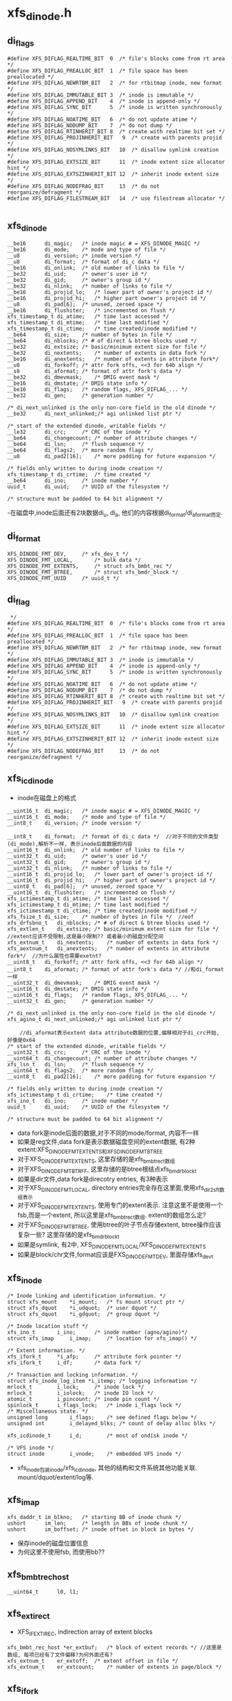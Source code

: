 * xfs_dinode.h

** di_flags
   #+begin_src 
#define XFS_DIFLAG_REALTIME_BIT  0	/* file's blocks come from rt area */
#define XFS_DIFLAG_PREALLOC_BIT  1	/* file space has been preallocated */
#define XFS_DIFLAG_NEWRTBM_BIT   2	/* for rtbitmap inode, new format */
#define XFS_DIFLAG_IMMUTABLE_BIT 3	/* inode is immutable */
#define XFS_DIFLAG_APPEND_BIT    4	/* inode is append-only */
#define XFS_DIFLAG_SYNC_BIT      5	/* inode is written synchronously */
#define XFS_DIFLAG_NOATIME_BIT   6	/* do not update atime */
#define XFS_DIFLAG_NODUMP_BIT    7	/* do not dump */
#define XFS_DIFLAG_RTINHERIT_BIT 8	/* create with realtime bit set */
#define XFS_DIFLAG_PROJINHERIT_BIT   9	/* create with parents projid */
#define XFS_DIFLAG_NOSYMLINKS_BIT   10	/* disallow symlink creation */
#define XFS_DIFLAG_EXTSIZE_BIT      11	/* inode extent size allocator hint */
#define XFS_DIFLAG_EXTSZINHERIT_BIT 12	/* inherit inode extent size */
#define XFS_DIFLAG_NODEFRAG_BIT     13	/* do not reorganize/defragment */
#define XFS_DIFLAG_FILESTREAM_BIT   14  /* use filestream allocator */
   
   #+end_src

** xfs_dinode
   #+begin_src 
	__be16		di_magic;	/* inode magic # = XFS_DINODE_MAGIC */
	__be16		di_mode;	/* mode and type of file */
	__u8		di_version;	/* inode version */
	__u8		di_format;	/* format of di_c data */
	__be16		di_onlink;	/* old number of links to file */
	__be32		di_uid;		/* owner's user id */
	__be32		di_gid;		/* owner's group id */
	__be32		di_nlink;	/* number of links to file */
	__be16		di_projid_lo;	/* lower part of owner's project id */
	__be16		di_projid_hi;	/* higher part owner's project id */
	__u8		di_pad[6];	/* unused, zeroed space */
	__be16		di_flushiter;	/* incremented on flush */
	xfs_timestamp_t	di_atime;	/* time last accessed */
	xfs_timestamp_t	di_mtime;	/* time last modified */
	xfs_timestamp_t	di_ctime;	/* time created/inode modified */
	__be64		di_size;	/* number of bytes in file */
	__be64		di_nblocks;	/* # of direct & btree blocks used */
	__be32		di_extsize;	/* basic/minimum extent size for file */
	__be32		di_nextents;	/* number of extents in data fork */
	__be16		di_anextents;	/* number of extents in attribute fork*/
	__u8		di_forkoff;	/* attr fork offs, <<3 for 64b align */
	__s8		di_aformat;	/* format of attr fork's data */
	__be32		di_dmevmask;	/* DMIG event mask */
	__be16		di_dmstate;	/* DMIG state info */
	__be16		di_flags;	/* random flags, XFS_DIFLAG_... */
	__be32		di_gen;		/* generation number */

	/* di_next_unlinked is the only non-core field in the old dinode */
	__be32		di_next_unlinked;/* agi unlinked list ptr */

	/* start of the extended dinode, writable fields */
	__le32		di_crc;		/* CRC of the inode */
	__be64		di_changecount;	/* number of attribute changes */
	__be64		di_lsn;		/* flush sequence */
	__be64		di_flags2;	/* more random flags */
	__u8		di_pad2[16];	/* more padding for future expansion */

	/* fields only written to during inode creation */
	xfs_timestamp_t	di_crtime;	/* time created */
	__be64		di_ino;		/* inode number */
	uuid_t		di_uuid;	/* UUID of the filesystem */

	/* structure must be padded to 64 bit alignment */
   #+end_src
   -在磁盘中,inode后面还有2块数据di_u, di_a, 他们的内容根据di_format/di_aformat而定.

** di_format 
   #+BEGIN_SRC 
	XFS_DINODE_FMT_DEV,		/* xfs_dev_t */
	XFS_DINODE_FMT_LOCAL,		/* bulk data */
	XFS_DINODE_FMT_EXTENTS,		/* struct xfs_bmbt_rec */
	XFS_DINODE_FMT_BTREE,		/* struct xfs_bmdr_block */
	XFS_DINODE_FMT_UUID		/* uuid_t */   
   #+END_SRC

** di_flag
   #+BEGIN_SRC 
 */
#define XFS_DIFLAG_REALTIME_BIT  0	/* file's blocks come from rt area */
#define XFS_DIFLAG_PREALLOC_BIT  1	/* file space has been preallocated */
#define XFS_DIFLAG_NEWRTBM_BIT   2	/* for rtbitmap inode, new format */
#define XFS_DIFLAG_IMMUTABLE_BIT 3	/* inode is immutable */
#define XFS_DIFLAG_APPEND_BIT    4	/* inode is append-only */
#define XFS_DIFLAG_SYNC_BIT      5	/* inode is written synchronously */
#define XFS_DIFLAG_NOATIME_BIT   6	/* do not update atime */
#define XFS_DIFLAG_NODUMP_BIT    7	/* do not dump */
#define XFS_DIFLAG_RTINHERIT_BIT 8	/* create with realtime bit set */
#define XFS_DIFLAG_PROJINHERIT_BIT   9	/* create with parents projid */
#define XFS_DIFLAG_NOSYMLINKS_BIT   10	/* disallow symlink creation */
#define XFS_DIFLAG_EXTSIZE_BIT      11	/* inode extent size allocator hint */
#define XFS_DIFLAG_EXTSZINHERIT_BIT 12	/* inherit inode extent size */
#define XFS_DIFLAG_NODEFRAG_BIT     13	/* do not reorganize/defragment */   
   #+END_SRC

** xfs_icdinode
   - inode在磁盘上的格式
   #+begin_src 
	__uint16_t	di_magic;	/* inode magic # = XFS_DINODE_MAGIC */
	__uint16_t	di_mode;	/* mode and type of file */
	__int8_t	di_version;	/* inode version */

	__int8_t	di_format;	/* format of di_c data */  //对于不同的文件类型(di_mode),解析不一样, 表示inode后面数据的内容
	__uint16_t	di_onlink;	/* old number of links to file */
	__uint32_t	di_uid;		/* owner's user id */
	__uint32_t	di_gid;		/* owner's group id */
	__uint32_t	di_nlink;	/* number of links to file */
	__uint16_t	di_projid_lo;	/* lower part of owner's project id */
	__uint16_t	di_projid_hi;	/* higher part of owner's project id */
	__uint8_t	di_pad[6];	/* unused, zeroed space */
	__uint16_t	di_flushiter;	/* incremented on flush */
	xfs_ictimestamp_t di_atime;	/* time last accessed */
	xfs_ictimestamp_t di_mtime;	/* time last modified */
	xfs_ictimestamp_t di_ctime;	/* time created/inode modified */
	xfs_fsize_t	di_size;	/* number of bytes in file */  //eof
	xfs_drfsbno_t	di_nblocks;	/* # of direct & btree blocks used */
	xfs_extlen_t	di_extsize;	/* basic/minimum extent size for file */  //extent应该不受限制,这是最小限制?? 或者最小的磁盘分配空间
	xfs_extnum_t	di_nextents;	/* number of extents in data fork */
	xfs_aextnum_t	di_anextents;	/* number of extents in attribute fork*/  //为什么属性也需要exetnt?
	__uint8_t	di_forkoff;	/* attr fork offs, <<3 for 64b align */
	__int8_t	di_aformat;	/* format of attr fork's data */ //和di_format一样
	__uint32_t	di_dmevmask;	/* DMIG event mask */
	__uint16_t	di_dmstate;	/* DMIG state info */
	__uint16_t	di_flags;	/* random flags, XFS_DIFLAG_... */
	__uint32_t	di_gen;		/* generation number */

	/* di_next_unlinked is the only non-core field in the old dinode */
	xfs_agino_t	di_next_unlinked;/* agi unlinked list ptr */

        //di_aformat表示extent data attribute数据的位置,偏移相对于di_crc开始, 好像是0x64
	/* start of the extended dinode, writable fields */
	__uint32_t	di_crc;		/* CRC of the inode */
	__uint64_t	di_changecount;	/* number of attribute changes */
	xfs_lsn_t	di_lsn;		/* flush sequence */
	__uint64_t	di_flags2;	/* more random flags */
	__uint8_t	di_pad2[16];	/* more padding for future expansion */

	/* fields only written to during inode creation */
	xfs_ictimestamp_t di_crtime;	/* time created */
	xfs_ino_t	di_ino;		/* inode number */
	uuid_t		di_uuid;	/* UUID of the filesystem */

	/* structure must be padded to 64 bit alignment */
   #+end_src
   - data fork是inode后面的数据,对于不同的mode/format, 内容不一样
   - 如果是reg文件,data fork是表示数据磁盘空间的extent数据, 有2种extent:XFS_DINODE_FMT_EXTENTS和XFS_DINODE_FMT_BTREE
   - 对于XFS_DINODE_FMT_EXTENTS, 这里存储的是xfs_bmbt_rec_t数组
   - 对于XFS_DINODE_FMT_BTRFF, 这里存储的是btree根结点xfs_bmdr_block_t
   - 如果是dir文件,data fork是direcotry entries, 有3种表示
   - 对于XFS_DINODE_FMT_LOCAL, directory entries完全存在这里面,使用xfs_dir2_sf_t数组表示
   - 对于XFS_DINODE_FMT_EXTENTS, 使用专门的extent表示. 注意这里不是使用一个fsb,而是一个extent, 所以这里是xfs_bmbt_rec_t数组. extent的数组怎么定?
   - 对于XFS_DINODE_FMT_BTREE, 使用btree的叶子节点存储extent, btree操作应该复杂一些? 这里存储的是xfs_bmdr_block_t
   - 如果是symlink, 有2中, XFS_DINODE_FMT_LOCAL/XFS_DINODE_FMT_EXTENTS
   - 如果是block/chr文件,format应该是FXS_DINODE_FMT_DEV, 里面存储xfs_dev_t

** xfs_inode 
   #+begin_src 
	/* Inode linking and identification information. */
	struct xfs_mount	*i_mount;	/* fs mount struct ptr */
	struct xfs_dquot	*i_udquot;	/* user dquot */
	struct xfs_dquot	*i_gdquot;	/* group dquot */

	/* Inode location stuff */
	xfs_ino_t		i_ino;		/* inode number (agno/agino)*/
	struct xfs_imap		i_imap;		/* location for xfs_imap() */

	/* Extent information. */
	xfs_ifork_t		*i_afp;		/* attribute fork pointer */
	xfs_ifork_t		i_df;		/* data fork */

	/* Transaction and locking information. */
	struct xfs_inode_log_item *i_itemp;	/* logging information */
	mrlock_t		i_lock;		/* inode lock */
	mrlock_t		i_iolock;	/* inode IO lock */
	atomic_t		i_pincount;	/* inode pin count */
	spinlock_t		i_flags_lock;	/* inode i_flags lock */
	/* Miscellaneous state. */
	unsigned long		i_flags;	/* see defined flags below */
	unsigned int		i_delayed_blks;	/* count of delay alloc blks */

	xfs_icdinode_t		i_d;		/* most of ondisk inode */

	/* VFS inode */
	struct inode		i_vnode;	/* embedded VFS inode */
   #+end_src

   - xfs_inode包装inode/xfs_icdinode, 其他的结构和文件系统其他功能关联. mount/dquot/extent/log等.

** xfs_imap
   #+begin_src 
	xfs_daddr_t	im_blkno;	/* starting BB of inode chunk */
	ushort		im_len;		/* length in BBs of inode chunk */
	ushort		im_boffset;	/* inode offset in block in bytes */
   #+end_src
   - 保存inode的磁盘位置信息
   - 为何这里不使用fsb, 而使用bb??

** xfs_bmbt_rec_host
   #+BEGIN_SRC 
	__uint64_t		l0, l1;   
   #+END_SRC

** xfs_ext_irec_t
   - XFS_IFEXTIREC, indirection array of extent blocks
   #+BEGIN_SRC 
	xfs_bmbt_rec_host *er_extbuf;	/* block of extent records */ //这里是数组, 每项已经有了文件偏移?为何外面还有?
	xfs_extnum_t	er_extoff;	/* extent offset in file */
	xfs_extnum_t	er_extcount;	/* number of extents in page/block */   
   #+END_SRC

** xfs_ifork 
   - 这个数据结构应该表示data fork, 或者extent attribute data
   - 可以是local, extents, btree等形式
   #+begin_src 
	int			if_bytes;	/* bytes in if_u1 */
	int			if_real_bytes;	/* bytes allocated in if_u1 */
	struct xfs_btree_block	*if_broot;	/* file's incore btree root */
	short			if_broot_bytes;	/* bytes allocated for root */
	unsigned char		if_flags;	/* per-fork flags */
	union {
		xfs_bmbt_rec_host_t *if_extents;/* linear map file exts */
		xfs_ext_irec_t	*if_ext_irec;	/* irec map file exts */
		char		*if_data;	/* inline file data */
	} if_u1;
	union {
		xfs_bmbt_rec_host_t if_inline_ext[XFS_INLINE_EXTS];
						/* very small file extents */
		char		if_inline_data[XFS_INLINE_DATA];
						/* very small file data */
		xfs_dev_t	if_rdev;	/* dev number if special */
		uuid_t		if_uuid;	/* mount point value */
	} if_u2;
        //if_u1和if_u2的用途不同,如果需要的空间很小, if_u1可直接使用if_u2的. 否则需要重新分配空间
   #+end_src

** xfs_dinode_fmt
   #+begin_src 
typedef enum xfs_dinode_fmt {
	XFS_DINODE_FMT_DEV,		/* xfs_dev_t */
	XFS_DINODE_FMT_LOCAL,		/* bulk data */
	XFS_DINODE_FMT_EXTENTS,		/* struct xfs_bmbt_rec */ 
	XFS_DINODE_FMT_BTREE,		/* struct xfs_bmdr_block */
	XFS_DINODE_FMT_UUID		/* uuid_t */
} xfs_dinode_fmt_t;
   #+end_src
   - 对于regular
   - XFS_DINODE_FMT_EXTENTS: extents队列在di_a中
   - XFS_DINODE_FMT_BTREE: extents使用btree保存,root在di_a中
   - 对于directory 
   - XFS_DINODE_LOCAL: di_a中是xfs_dir2_sf
   - XFS_DINODE_EXTENTS: directory item在extent中保存,extent队列在di_a中.
   - XFS_DINODE_BTREE: directory item在btree的叶子中保存,root在di_a中.

** xfs_bmdr_block
   #+begin_src 
	__be16		bb_level;	/* 0 is a leaf */
	__be16		bb_numrecs;	/* current # of data records */
   #+end_src

** xfs_btree_block
   #+begin_src 
	__be32		bb_magic;	/* magic number for block type */
	__be16		bb_level;	/* 0 is a leaf */
	__be16		bb_numrecs;	/* current # of data records */
	union {
		struct {
			__be32		bb_leftsib;
			__be32		bb_rightsib;

			__be64		bb_blkno;
			__be64		bb_lsn;
			uuid_t		bb_uuid;
			__be32		bb_owner;
			__le32		bb_crc;
		} s;			/* short form pointers */
		struct	{
			__be64		bb_leftsib;
			__be64		bb_rightsib;

			__be64		bb_blkno;
			__be64		bb_lsn;
			uuid_t		bb_uuid;
			__be64		bb_owner;
			__le32		bb_crc;
			__be32		bb_pad; /* padding for alignment */
		} l;			/* long form pointers */
	} bb_u;				/* rest */
   #+end_src

** xfs_exntst_t 
   #+begin_src 
	XFS_EXT_NORM, XFS_EXT_UNWRITTEN,
	XFS_EXT_DMAPI_OFFLINE, XFS_EXT_INVALID
	// extent state??
   #+end_src
   
** xfs_bmbt_irec
   - extent信息的内存表示
   #+begin_src 
	xfs_fileoff_t	br_startoff;	/* starting file offset */
	xfs_fsblock_t	br_startblock;	/* starting block number */
	xfs_filblks_t	br_blockcount;	/* number of blocks */
	xfs_exntst_t	br_state;	/* extent state */
   #+end_src

** xfs_exntfmt 
   #+begin_src 
	XFS_EXTFMT_NOSTATE = 0,
	XFS_EXTFMT_HASSTATE
   #+end_src

**

** 总结
   - 读取inode的metadata数据,很2部分, 一个是普通元数据,比如目录项或extents,还有一种是extent attr.
   - 对于XFS_DATA_FORK, 也就是普通metadaa, xfs_inode->xfs_ifork,把数据保存到xfs_inode->i_df (xfs_ifork)
   - XFS_DINODE_FMT_LOCAL,  把数据直接放到xfs_ifork->if_u1->if_data中
   - XFS_DINODE_FMT_EXTENTS, 数据是xfs_bmbt_rec数组,长度是xfs_dinode->nextents. 把数据放到xfs_ifork->if_u1->if_extents中.
   - XFS_DINODE_FMT_BTREE, 数据是xfs_bmdr_block, 大小根据它计算. 把数据给xfs_ifork->if_broot, 这是xfs_btree_block
   - 对于XFS_XATTR_FORK, 把数据给xfs_inode->i_afp. 具体的也很3种情况,和上面一样.
   - 打开inode时的顺序是,根据ino找到xfs_imap, 得到具体的FSB地址和内部偏移, 然后读回对应的数据到xfs_buf, 验证xfs_dinode数据, 然后读回inode的数据给xfs_icdinode; 然后是xfs_ifork.
   - 在分配inode时,先创建xfs_dinode, 然后使用vfs结构创建inode,然后把参数设置xfs_inode

* xfs_inode.c
  - 这里管理xfs_ifork的数据. 

** xfs_get_extsz_hint(xfs_inode)
   - 获取inode的extent的默认大小, 没看出来哪里使用??
   - 只有inode使用XFS_DIFLAG_EXTSIZE时,返回xfs_inode->xfs_dinode->di_extsize

** xfs_ilock_map_shared(xfs_inode)
   - 如果inode的data fork里面的数据是btree, 需要先把他们读进来
   - 但读操作需要互斥
   - xfs_dinode->di_format是XFS_DINODE_FMT_BTREE
   - 而且xfs_inode->if_flags有XFS_IFEXTENTS!=0, 表示总的extent数量>0?
   - 如果需要读这些数据,使用XFS_ILOCK_EXCL锁
   - 否则使用XFS_ILOCK_SHARED锁 
   > xfs_ilock(xfs_inode, lock_mode)

** xfs_iunlock_map_shared(xfs_inode, lock_mode) 
   > xfs_iunlock(xfs_inode, lock_mode)

** xfs_ilock(xfs_inode, lock_flags)
   - xfs inode使用2个锁: i_iolock, i_lock, 而且2个锁都是读写锁
   - lock_flags可能包含2个锁
     #+BEGIN_SRC 
#define	XFS_IOLOCK_EXCL		(1<<0)
#define	XFS_IOLOCK_SHARED	(1<<1)
#define	XFS_ILOCK_EXCL		(1<<2)
#define	XFS_ILOCK_SHARED	(1<<3)
     #+END_SRC
   - 首先操作i_iolock, 然后是i_lock锁
   - 对于互斥锁
   > mrupdate_nested(xfs_inode->i_iolock, XFS_IOLOCK_DEP(lock_flags))
   - 对于共享锁 
   > mraccess_nested(xfs_inode->i_iolock, XFS_IOLOCK_DEP(lock_flags)

** xfs_ilock_nowait(xfs_inode, lock_flags)
   - 和上面一样
   - 不过锁操作不会等待,如果无法获取直接返回.
   - 如果获取了i_iolock, 但无法获取i_lock, 就释放i_iolock

** xfs_iunlock(xfs_inode, lock_flags)
   - 接锁, 顺序没有关系
   > trace_xfs_iunlock(xfs_inode, lock_flags, _RET_IP_)
   
** xfs_ilock_demote(xfs_inode, lock_flags)
   - 释放互斥锁, 或者写锁
   - lock_flags同样包括i_iolock和i_lock 
   > mrdemote(xfs_inode->i_lock)
   - 原来这些函数都是xfs包装的

   - 上面的锁使用rw_semaphore, 操作是
   > up_read()
   > up_write()
   > down_read_nested()
   > down_write_nested()

** xfs_isilocked(xfs_inode, lock_flags)
   > rwsem_is_locked(xfs_inode->i_lock->mr_lock

** __xfs_iflock(xfs_inode)
   - inode的flush操作时使用的锁
   - 等待xfs_inode->i_flags的__XFS_IFLOCK_BIT
   > prepare_to_wait_exclusive(wait_queue_head_t, wait_queue, TASK_UNINTERRUPTIBLE)
   - 检查上面的标志
   > xfs_isiflocked(xfs_inode)
   - 循环等待的条件时 
   > xfs_iflock_nowait(xfs_inode)
   - 也就是它结束等待后,也会锁住这个标志
   - xfs_inode->i_flags使用xfs_inode->i_flags_lock

** xfs_exntfmt
   #+BEGIN_SRC 
	XFS_EXTFMT_NOSTATE = 0,
	XFS_EXTFMT_HASSTATE   
   #+END_SRC
   - 为何extent还有2种格式

** xfs_exntfmt_t
   - 这里应该表示内存中extent的状态
   #+BEGIN_SRC 
	XFS_EXT_NORM, 
	XFS_EXT_UNWRITTEN,  
	XFS_EXT_DMAPI_OFFLINE, 
	XFS_EXT_INVALID   
   #+END_SRC

** xfs_bmbt_rec 
   #+BEGIN_SRC 
	__be64			l0, l1;   
/*
 *  l0:63 is an extent flag (value 1 indicates non-normal).
 *  l0:9-62 are startoff.                file offset 
 *  l0:0-8 and l1:21-63 are startblock.  disk offset
 *  l1:0-20 are blockcount.       
 */
   #+END_SRC

** xfs_bmbt_irec
   #+BEGIN_SRC 
	xfs_fileoff_t	br_startoff;	/* starting file offset */
	xfs_fsblock_t	br_startblock;	/* starting block number */
	xfs_filblks_t	br_blockcount;	/* number of blocks */
	xfs_exntst_t	br_state;	/* extent state */   
   #+END_SRC
   - xfs_fsblock_t怎么使用?  和 xfs_dfsbno_t 一样吗?

** xfs_validate_extents(xfs_ifork, nrecs, xfs_exntfmt_t)
   - xfs_ifork储存的是xfs_bmbt_irec数组, 长度是nrecs
   - 检查xfs_bmbt_irec->br_bstate 和 xfs_exntfmt_t一致
   - 如果xfs_exntfmt_t是XFS_EXT_NOSTATE, bt_bstate必须是XFS_EXT_NORM
   - 这里xfs_bmbt_irec和xfs_bmbt_rec_host一致
   - 遍历所有的xfs_bmbt_rec_host 
   > xfs_iext_get_ext(xfs_ifork, i)
   - 解析成xfs_bmbt_irec 
   > xfs_bmbt_get_all(xfs_bmbt_rec_host, xfs_bmbt_irec)
   - 检查xfs_bmbt_irec->br_state
   - 解析时, br_state只有2种情况, 一种是XFS_EXT_NOR, 另一种是XFS_EXT_UNWRITTEN

** xfs_inobp_check(xfs_mount, xfs_buf)
   - xfs_buf中的inode的next不是0, 那应该是什么???
   - xfs_buf是一个保存inode的extent? 大小是xfs_mount->m_inode_cluster_size?
   - 计算一个cluster中inode的大小?  一个cluster是一个extent? 多大?? 
   - xfs_mount->m_inode_cluster_size >> xfs_mount->xfs_sb->sb_inodelog
   - 遍历xfs_buf中的xfs_dinode 
   > xfs_buf_offset(xfs_buf, i*xfs_mount->xfs_sb->sb_inodesize)
   - 如果xfs_dinode->di_next_unlinked是0,报错

** xfs_inode_buf_verify(xfs_buf)
   - 检查xfs_buf中的xfs_dinode的内容
   - 这里计算xfs_buf的xfs_dinode的方法和上面不一样
   - 首先转化xfs_buf的大小为fsb单位,然后获取每个fsb的inode的数量
   > XFS_BB_TO_FSB(xfs_mount, xfs_buf->b_length) * xfs_mount->xfs_sb->sb_inopblock
   - 遍历xfs_buf的xfs_dinode
   > xfs_buf_offset(xfs_buf, i<<xfs_mount->xfs_sb->sb_inodelog)
   - xfs_dinode->di_magic是XFS_DINODE_MAGIC  'IN'
   - xfs_dinode->di_version是[1,3]
   - 检查所有xfs_dinode的xfs_ifork? 已经在内存中??
   > xfs_inobp_check(xfs_mount, xfs_buf)
     
** xfs_inode_buf_read_verify(xfs_buf)
   > xfs_inode_buf_verify(xfs_buf)

** xfs_inode_buf_write_verify(xfs_buf)
   > xfs_inode_buf_verify(xfs_buf)

** xfs_buf_ops xfs_inode_buf_ops
   - 原来这里还是为了xfs_buf服务

** xfs_imap_to_bp(xfs_mount, xfs_trans, xfs_imap, xfs_dinode dipp, xfs_buf bpp, buf_flags, iget_flags)
   - 把一个inode读到内存中, 获取对应的xfs_dinode/xfs_buf指针
   - 设置buf_flags的XBF_UNMAPPED??
   - 使用transaction包装的函数读xfs_buf
   > xfs_trans_read_buf(xfs_mount, xfs_trans, xfs_mount->m_ddev_targp, xfs_imap->im_blkno, xfs_imap->im_len, buf_flags, xfs_buf, xfs_inode_buf_ops)
   - xfs_dinode的指针在xfs_buf上 
   > xfs_buf_offset(xfs_buf, xfs_imap->im_boffset)

** xfs_attr_shortform
   #+BEGIN_SRC 
	struct xfs_attr_sf_hdr {	/* constant-structure header block */
		__be16	totsize;	/* total bytes in shortform list */
		__u8	count;	/* count of active entries */
	} hdr;
	struct xfs_attr_sf_entry {
		__uint8_t namelen;	/* actual length of name (no NULL) */
		__uint8_t valuelen;	/* actual length of value (no NULL) */
		__uint8_t flags;	/* flags bits (see xfs_attr_leaf.h) */
		__uint8_t nameval[1];	/* name & value bytes concatenated */
	} list[1];			/* variable sized array */   
   #+END_SRC

** xfs_iformat(xfs_inode, xfs_dinode)
   - 把xfs_dinode的数据给xfs_inode
   - 对于特殊文件, fifo,chr,blk,sock, 只需要rdev数据
   - 放到xfs_inode->xfs_ifork->if_u2->if_rdev中, 数据是xfs_dev_t
   > xfs_dinode_get_rdev(xfs_inode)
   - 对于dir,link,reg文件, 根据xfs_dinode->di_format处理
   - 如果XFS_DINODE_FMT_LOCAL, 数据在data fork中, 但xfs_dinode->di_mode不能是REG
   - 看来普通文件数据不可能和inode放一块
   - data fork数据大小是xfs_dinode->di_forkoff << 3, 如果它是0, 特殊一些??
   > XFS_DFORK_DSIZE(xfs_dinode, xfs_mount)
   - 但这是xfs_dinode->di_size不能超过上面data fork数据量
   - 建立xfs_ifork??
   > xfs_iformat_local(xfs_inode, xfs_dinode, XFS_DATA_FORK, xfs_dinode->di_size)
   - 如果是XFS_DINODE_FMT_EXTENTS 
   > xfs_iformat_extents(xfs_inode, xfs_dinode, XFS_DATA_FORK)
   - 如果是XFS_DINODE_FMT_BTREE
   > xfs_iformat_btree(xfs_inode, xfs_dinode, XFS_DATA_FORK)
   - 然后处理attribute fork, 其他的metadata
   - 如果xfs_dinode->di_forkoff ==0, 没有attribute fork??
   - 首先准备xfs_inode->i_afp, 使用xfs_ifork_zone分配
   - 根据xfs_dinode->di_aformat解析数据
   - 数据位置是XFS_DFORK_APTR(xfs_dinode)
   - 如果是XFS_DINODE_FMT_LOCAL, 里面是xfs_attr_shortform
   > xfs_iformat_local(xfs_inode, xfs_dinode, XFS_ATTR_FORK, xfs_attr_shortform->xfs_attr_sf_hdr->totsize
   - 如果是XFS_DINODE_FMT_EXTENTS
   > xfs_iformat_extents(xfs_dinode, xfs_inode, XFS_ATTR_FORK)
   - 如果是XFS_DINODE_FMT_BTREE 
   > xfs_iformat_btree(xfs_inode, xfs_dinode, XFS_ATTR_FORK)
   
** xfs_iformat_local(xfs_inode, xfs_dinode, whichfork, size)
   - whichfork区分普通的data fork和attribute fork
   - 把数据全部放到xfs_ifork->if_u1->if_data中
   - 所以xfs_ifork只是保存数据,具体的解析还需要根据数据的意义
   - 如果size ==0, 设置xfs_ifork->if_u1->fi_data = NULL
   - 如果size < sizeof(xfs_ifork->if_u2->if_inline_data), 把if_data指向if_inline_data
   - 否则重新分配一块内存
   - 设置xfs_ifork->if_bytes = size, xfs_ifork->if_real_bytes = roundup(size, 4)
   - 设置xfs_ifork->if_flags的XFS_IFINLINE

** xfs_iformat_extents(xfs_inode, xfs_dinode, whichfork)
   - xfs_bmbt_rec不仅包含磁盘位置,还有文件位置, directory entries数据也需要??
   - 首先计算extent的数量nex, xfs_dinode->di_nextents, xfs_dinode->di_anextents
   > XFS_DFORK_NEXTENTS(xfs_dinode, whichfork)
   - 如果nex ==0, 设置xfs_ifork->if_u1->if_extents = NULL
   - 如果nex < XFS_INLINE_EXTS, 它是xfs_ifork->if_u2->if_inline_ext的长度
   - 设置xfs_ifor->if_u1->if_extents = if_inline_ext
   - 否则创建新的
   > xfs_iext_add(xfs_ifork, 0, nex)
   - 把xfs_dinode的data fork复制进来
   - 先验证xfs_bmbt_rec, 检查xfs版本
   > xfs_validate_extents(xfs_ifork, nex, XFS_EXTFMT_INODE(xfs_inode))
   - 放到内存中的是经过大小端转化的
   > xfs_iext_get_ext(xfs_ifork, i)
   - 最后设置xfs_inode->if_flags的XFS_IFEXTENTS
   - xfs_ifork->if_bytes表示实际的数据量, 这个数组扩展性就很差了
   - 如果超过inline,每次变化都需要分配和释放内存

** xfs_iformat_btree(xfs_inode, xfs_dinode, whichfork)
   - data fork中是xfs_bmdr_block数据
   - 计算btree使用的空间?? xfs_ifork->if_broot_bytes
   > XFS_BMAP_BROOT_SPACE(xfs_mount, xfs_bmdr_block)
   - 分配一块完整的内存给xfs_ifork->if_broot
   - 搬运数据 
   > xfs_bmdr_to_bmbt(xfs_inode, xfs_bmdr_block, XFS_DFORK_SIZE(xfs_inode, xfs_mount, whichfork), xfs_bmdr_block->if_broot, size)
   - 设置xfs_ifork->if_flags的XFS_IFBROOT
   - 上面只把btree的root节点复制到内存中, 而且XFS_IFEXTENTS,也只是把xfs_bmbt_rec复制到内存

** xfs_dinode_from_disk(xfs_idcinode, xfs_dinode)
   - xfs_idcinode是xfs_dinode内存中的表示形式, 两者只有数据类型不一样
   - xfs_dinode的数据类型全是大端的
   - 把xfs_dinode数据给xfs_icdinode
   - xfs_icdinode在xfs_inode中

** xfs_dinode_to_disk(xfs_dinode, xfs_idcinode)
   - 上面的逆操作

** _xfs_dic2xflags(di_flags)
   - xfs_icdinode和xfs_dinode->di_flag还是完全相同的, 
   - 它是XFS_DIFLAG_*, 转化为XFS_XFLAG_*

** xfs_ip2xflags(xfs_inode)
   - 获取xfs_inode->xfs_icdinode->di_flags
   > _xfs_dic2xflags(di_flags) 
   - 如果xfs_inode有attr数据,还要有XFS_XFLAG_HASATTR

** xfs_dic2flags(xfs_dinode)
   > _xfs_dic2xflags(be16_to_cpu(xfs_dinode->di_flags)) | XFS_XFLAG_HASATTR

** xfs_dinode_verify(xfs_mount, xfs_inode, xfs_dinode)
   - 验证xfs_dinode数据
   - xfs_dinode->di_magic是cpu_to_be16(XFS_DINODE_MAGIC)
   - xfs_dinode->di_version >= 3, 这个域是char, 不需要大小端
   - 如果支持crc验证,计算checksum
   > xfs_sb_version_hasrcr(xfs_mount->xfs_sb)
   > xfs_verify_cksum(xfs_dinode, xfs_sb->sb_inodesize, offsetof(xfs_dinode, di_crc))
   - 比较xfs_dinode->di_ino = xfs_inode->i_ino
   - uuid比较, xfs_dinode->di_uuid

** xfs_dinode_calc_crc(xfs_mount, xfs_dinode)
   - 计算的对象是xfs_dinode->di_crc前面的数据, 结果给xfs_dinode->di_crc
   > xfs_start_cksum(xfs_dinode, xfs_mount->xfs_sb->sb_inodesize, offsetof(xfs_dinode, di_crc))

** iget_flags
   #+BEGIN_SRC 
#define XFS_IGET_CREATE		0x1
#define XFS_IGET_UNTRUSTED	0x2
#define XFS_IGET_DONTCACHE	0x4   
   #+END_SRC

** xfs_iread(xfs_mount, xfs_trans, xfs_inode, iget_flags)
   - 计算xfs_imap信息, inode的磁盘位置
   > xfs_imap(xfs_mount, xfs_trans, xfs_inode->i_ino, xfs_inode->i_imap, iget_flags)
   - 如果iget_flags包含XFS_IGET_CREATE, 这里要创建inode?
   - 初始化xfs_inode->xfs_icdinode
   - 设置di_magic, di_gen = prandom_u32()
   - 查找包含xfs_dinode的xfs_buf
   > xfs_imap_to_bp(xfs_mount, xfs_trans, xfs_inode->xfs_imap, xfs_dinode, xfs_buf, 0, iget_flags)
   - 验证xfs_dinode数据
   > xfs_dinode_verify(xfs_mount, xfs_inode, xfs_dinode)
   - 如果xfs_inode->di_mode !=0, 表示它已经存在
   > xfs_dinode_from_disk(xfs_inode->xfs_icdinode, xfs_dinode)
   > xfs_iformat(xfs_inode, xfs_dinode)
   - 否则它是空的?? 先初始化xfs_icdinode
   - 设置magic, version, gen, flushiter?
   - 设置xfs_buf的XFS_INO_REF, 让他在内存中缓存一段时间 
   > xfs_buf_set_ref(xfs_buf, XFS_INO_REF)
   - xfs_buf读操作使用xfs_trans, 释放对应的资源?? 
   > xfs_trans_brelse(xfs_trans, xfs_buf)

** xfs_iread_extents(xfs_trans, xfs_inode, whichfork)
   - 读取btree_format的inode的data fork
   - xfs_ifork必须是XFS_DINODE_FMT_BTREE
   > XFS_IFORK_FORMAT(xfs_inode, whichfork)
   - 在内存中, data fork完全使用XFS_IFEXTENTS存储?? 不会使用btree?
   - 获取extent的数量nextents 
   > XFS_IFORK_NEXTENTS(xfs_inode, whichfork)
   - 创建extent数组
   > xfs_bmap_read_extents(xfs_trans, xfs_inode, whichfork)
   - 把btree中的leaf的内容都读取extent中?? 
   > xfs_bmap_read_extents(xfs_trans, xfs_inode, whichfork)
   - 验证这些extent数据, xfs_bmbt_rec
   > xfs_validate_extents(xfs_ifork, nextents, XFS_EXTFMT_INODE(xfs_inode))

** xfs_ialloc(xfs_trans, xfs_inode, mode, xfs_nlink_t, xfs_dev_t, prid_t, okalloc, xfs_buf, xfs_inode)
   - 后面2个参数返回结果
   - 第2个参数xfs_inode是父目录的inode
   - 首先分配磁盘空间,储存xfs_dinode 
   > xfs_dialloc(xfs_trans, xfs_inode->i_ino, mode, okalloc, xfs_buf, xfs_ino_t)
   - 创建xfs_inode? 使用inode cache管理inode
   > xfs_iget(xfs_mount, xfs_trans, xfs_ino, XFS_IGET_CREATE, XFS_ILOCK_EXCL, xfs_inode)
   - 设置xfs_inode->xfs_icdinode, mode, di_onlink, di_nlink, uid, gid, projid
   - 还有各种time, 基本的xfs_ifork
   - 对于reg/dir文件,继承父目录的属性
   - 但这里的继承处理收xfs_params影响,估计mount时设定??
   - 同时初始化xfs_inode->xfs_ifork
   - 设置xfs_inode->xfs_icdinode->di_format是XFS_DINODE_FMT_EXTENTS
   - xfs_ifork->if_flags是XFS_IFEXTENTS
   - 设置if_bytes = 0, 没有data fork
   - 处理trans? 
   > xfs_trans_ijoin(xfs_trans, xfs_inode, XFS_ILOCK_EXCL)
   > xfs_trans_log_inode(xfs_trans, xfs_inode, flags)
   - 初始化xfs_inode 
   > xfs_setup_inode(xfs_inode)
   - 最后是filestream??
   > xfs_filestream_associate(xfs_inode, xfs_inode)
   - 设置xfs_inode->i_flags的XFS_IFILESTREAM 
   > xfs_iflags_set(xfs_inode, XFS_IFILESTREAM)

** xfs_itruncate_extents(xfs_trans, xfs_inode, whichfork, xfs_fsize_t new_size)
   - 释放文件的磁盘空间, 处理data fork和attribute data fork?
   - 文件大小改为new_size, 转化为fsb, first_unmap_block
   - 计算文件的最大值 last_block
   > XFS_B_TO_FSB(xfs_mount, xfs_mount->super_block->s_maxbytes)
   - 这里要释放的范围是(first_unmap_block, last_block)
   - 循环处理磁盘空间
   - 首先初始化xfs_bmap_free 
   > xfs_bmap_init(xfs_bmap_free, xfs_fsblock_t)
   - 调用底层的函数?? 
   > xfs_bunmapi(xfs_trans, xfs_inode, first_unmap_block, unmap_len, xfs_bmapi_aflag(whichfork), XFS_ITRUNC_MAX_EXTENTS, first_block, xfs_bmap_free, done)
   - 结束bmap? 
   > xfs_bmap_finish(xfs_trans, xfs_bmap_free
   - 提交xfs_trans? 
   > xfs_trans_ijoin(xfs_trans, xfs_inode, 0)
   - 如果committed !=0, 设置inode的脏标志?? 
   > xfs_trans_log_inode(xfs_trans, xfs_inode, XFS_ILOG_CORE)
   - 完全忘记xfs部分
   > xfs_trans_dup(xfs_trans)
   - 提交刚才的操作 
   > xfs_trans_commit(xfs_trans, 0)
   > xfs_trans_ijoin(xfs_trans, xfs_inode, 0)
   - 重新reserve空间,释放磁盘空间 
   > xfs_trans_reserve(xfs_trans, 0, XFS_ITRUNCATE_LOG_RES(xfs_mount), 0, XFS_TRANS_PERM_LOG_RES, XFS_ITRUNCATE_LOG_COUNT)
   - 最后还要提交xfs_inode?? 
   > xfs_trans_log_inode(xfs_trans, xfs_inode, XFS_ILOG_CORE)
   
** xfs_iunlink(xfs_trans, xfs_inode)
   - 当inode->i_nlink变为0时使用
   - 获取xfs_agi?
   > xfs_read_agi(xfs_mount, xfs_trans, XFS_INO_TO_AGNO(xfs_mount, xfs_inode->i_ino), xfs_buf)
   - 难道在buf中直接使用??
   > XFS_BUF_TO_AGI(xfs_buf)
   - xfs_agi->agi_unlinked是一个hash表,里面记录要删除的inode
   - 这里的操作要把xfs_inode使用的xfs_dinode放到hash队列中
   - 根据xfs_ino中的AGINO计算hash值
   > XFS_INO_TO_AGINO(xfs_mount, xfs_inode->i_ino)
   - ino包含3部分
   - block内部偏移 xfs_sb->sb_inopblog
   - ag内部偏移    xfs_sb->agblklog
   - ag索引        xfs_sb->m_agno_log, 它根据所有ag的数量决定
   - xfs_mount->m_agino_log, agi包含了ag内部偏移和block内部偏移
   - 如果xfs_agi->agi_unlinked[bucket_index]不是NULLAGINO, 把他放到表头
   - 修改当前inode对应的xfs_dinode 
   > xfs_imap_to_bp(xfs_mount, xfs_trans, xfs_inode->xfs_imap, xfs_dinode, xfs_buf, 0, 0)
   - 设置xfs_dinode->di_next_unlinked = xfs_agi->agi_unlinked[bucket_index]
   - 重新计算crc 
   > xfs_dinode_calc_crc(xfs_mount, xfs_dinode)
   - 把上面的修改记录到log中 
   > xfs_trans_inode_buf(xfs_trans, xfs_buf)
   - 这里记录修改的域
   > xfs_trans_log_buf(xfs_trans, xfs_buf, offset, offset + sizeof(xfs_agino_t) -1 )
   - 遍历xfs_buf中的xfs_dinode, 检查每个xfs_dinode->di_next_unlinked, 不能为0
   - 默认的是什么?? NULLAGINO
   > xfs_inobp_check(xfs_mount, xfs_buf)
   - 然后把当前的agino放到xfs_agi->agi_unlinked[bucket_index], 这里为何不使用agno??
   - 把对xfs_agi的修改放到log中 
   > xfs_trans_log_buf(xfs_trans, xfs_buf, offset, offset+sizeof(xfs_agino_t)-1)

** xfs_iunlink_remove(xfs_trans, xfs_inode)
   - 从unlink链表中释放inode?
   - 获取xfs_agi
   > xfs_read_agi(xfs_mount, xfs_trans, XFS_INO_TO_AGNO(xfs_mount, xfs_inode->i_ino), xfs_buf)
   > XFS_BUF_TO_AGI(xfs_buf)
   - 这里对xfs_agi的使用要注意大小端,因为在磁盘上直接读出来使用
   - 不过xfs_agi的定义也是使用大端的类型
   - 计算xfs_inode的agino
   > XFS_INO_TO_AGINO(xfs_mount, xfs_inode->i_ino)
   - 如果agino是xfs_agi->agi_unlinked[bucket_index], 可以仅仅修改xfs_agi 
   > xfs_imap_to_bp(xfs_mount, xfs_trans, xfs_inode->xfs_imap, xfs_buf, xfs_inode, 0, 0)
   - 获取下一个agino xfs_dinode->di_next_unlinked
   - 如果下一个不是NULLAGINO, 修改当前的xfs_dinode->di_next_unlinked = NULLAGINO
   - 把这些修改记录到log中 
   > xfs_dinode_calc_crc(xfs_mount, xfs_dinode)
   > xfs_trans_inode_buf(xfs_trans, xfs_buf)
   > xfs_trans_log_buf(xfs_trans, xfs_buf, offset, offset+sizeof(xfs_agino_t)-1)
   > xfs_inobp_check(xfs_mount, xfs_buf)
   - 否则不用修改,直接释放xfs_buf的使用?? 
   > xfs_trans_brelse(xfs_trans, xfs_buf)
   - 修改xfs_agi, xfs_agi->agi_unlinked[bucket_index] = next_agi
   - 把这些修改记录到log中
   - offset = offset(xfs_agino_t, agi_unlinked) + sizeof(xfs_agino_t*) * bucket_index
   > xfs_trans_log_buf(xfs_trans, xfs_buf, offset, offset+sizeof(xfs_agino_t)-1)
   - 如果agino不是hash链表的第一个xfs_dinode, 需要遍历查找对应的xfs_dinode
   - 使用xfs_imap查找xfs_dinode
   - 根据agino构造ino
   > XFS_AGINO_TO_INO(xfs_mount, agno, next_agino)
   - 获取对应的xfs_imap
   > xfs_imap(xfs_mount, xfs_trans, next_ino, xfs_imap, 0)
   - 读取xfs_dinode所在的xfs_buf 
   > xfs_imap_to_bp(xfs_mount, xfs_trans, xfs_imap, xfs_buf, xfs_dinode, 0, 0)
   - 检查xfs_dinode->di_next_unlinked, 如果和上面的agino相同,查找循环结束
   - 查找当前的xfs_dinode
   > xfs_imap_to_bp(xfs_mount, xfs_trans, xfs_inode->i_imap, xfs_buf, xfs_dinode, 0, 0)
   - 处理当前的xfs_dinode->di_next_unlinked, 如果下一个不是NULLAGINO, 需要设置为NULLAGINO
   - 操作和上面类似,把改动放到log中
   - 设置上一个xfs_dinode, 把更新放到log中

** xfs_ifree_cluster(xfs_inode, xfs_trans, xfs_ino_t)
   - 获取xfs_perag
   > xfs_perag_get(xfs_mount, XFS_INO_TO_AGNO(xfs_mount, xfs_ino_t))
   - xfs_dinode的存储管理单位是xfs_mount->m_inode_cluster_size(8192),也就是cluster. 但buf缓存这些存储的单位是xfs_mount->m_ialloc_blks
   - 这里需要操作的数据量是xfs_mount->m_ialloc_blks * fsb
   - 如果cluster比fsb小, 每次使用的xfs_buf操作的一个fsb, 包含多个cuslter
   - 否则每次使用的xfs_buf操作多个fsb, 包含一个cluster
   - 获取cluster的大小 xfs_mount->m_inode_cluster_size, fsb大小是super_block->sb_blocksize
   > XFS_INODE_CLUSTER_SIZE(xfs_mount)
   - nbufs表示操作xfs_buf的循环数,它由ialloc的缓存单位决定
   > XFS_IALLOC_BLOCKS(xfs_mount)
   - 如果xfs_sb->sb_blocksize比fsb大, 每次xfs_buf包含多个cluster, blks_per_cluster是1, 表示它使用一个fsb, nbufs是xfs_mount->m_ialloc_blks, 
   - 否则使用的xfs_buf大小是cluster的数据量, blks_per_cluster是xfs_mount->m_inode_cluster_size / fsb, nbufs是xfs_mount->m_ialloc_blks / blks_per_cluster
   - 遍历对应的磁盘空间,使用xfs_buf
   - 根据xfs_ino_t构造xfs_daddr_t 
   > XFS_AGB_TO_DADDR(xfs_mount, XFS_INO_TO_AGNO(xfs_mount, inum), XFS_INO_TO_AGBNO(xfs_mount, inum))
   - xfs_trans_get_buf(xfs_trans, xfs_mount->m_ddev_targp, blkno, xfs_mount->m_bsize * blks_per_cluster, XBF_UNMAPPED)
   - 上面的磁盘空间为何不用super_block->sb_blocksize?
   - 设置xfs_buf->b_ops = xfs_inode_buf_ops
   - 遍历xfs_buf的xfs_inode, 使用xfs_inode_log_item遍历?
   > xfs_trans_ail_copy_lsn(xfs_mount->xfs_ail, xfs_inode_log_item->ili_flush_lsn, xfs_inode_log_item->xfs_log_item->li_lsn)
   - 设置xfs_inode的XFS_ISTALE标志?? 
   > xfs_iflags_set(xfs_inode_log_item->xfs_inode, XFS_ISTALE)
   - 遍历里面的xfs_dinode, 个数是blks_per_cluster * xfs_sb->sb_inopblog
   - 根据agino获取缓存的xfs_inode? 和上面什么区别?
   - radix_tree_lookup(xfs_perag->pag_ici_root, XFS_INO_TO_AGINO(xfs_mount, inum))
   - 锁住xfs_inode, XFS_ILOCK_EXCL, 还有flush锁 
   > xfs_ilock_nowait(xfs_inode, XFS_ILOCK_EXCL) 
   > xfs_iflock(xfs_inode)
   - 设置xfs_inode的XFS_ISTALE标志 
   > xfs_iflags_set(xfs_node, XFS_ISTALE)
   - 设置xfs_inode->xfs_inode_log_item, 如果不存在不再处理
   - 设置xfs_inode_log_item->ili_last_fields = xfs_inode_log_item->ili_fields, ili_fields = 0, ili_logged = 1
   - 把xfs_inode_log_item放到xfs_ail中 
   > xfs_trans_ail_copy_lsn(xfs_mount->xfs_ail, xfs_inode_log_item->ili_flush_lsn, xfs_inode_log_item->xfs_log_item->li_lsn)
   - 注册回调函数?? 
   > xfs_buf_attach_iodone(xfs_buf, xfs_istale_done, xfs_inode_log_item->xfs_log_item)
   - 然后设置xfs_buf的标志?? 什么意思??
   > xfs_trans_stale_inode_buf(xfs_trans, xfs_buf)
   - 无效这个xfs_buf
   > xfs_trans_binval(xfs_trans, xfs_buf)

** xfs_ifree(xfs_trans, xfs_inode, xfs_bmap_free)
   - 释放xfs_inode的磁盘空间?
   - 现在xfs_dinode已经在unlink列表中
   - 检查xfs_inode->xfs_icdinode的状态
   - xfs_icdinode->di_nlink是0, nextents是0, anextents也是0, di_size是0, di_nblocks是0, 它的所有数据都已经删除
   - 在哪里删除的??
   - 从unlink链表中释放inode 
   > xfs_iunlink_remove(xfs_trans, xfs_inode)
   - 释放磁盘空间? 
   > xfs_difree(xfs_trans, xfs_inode->i_ino, xfs_bmap_free, delete, first_ino)
   - 这里还返回first ino??
   - 重置xfs_icdinode的变量, di_mode = 0
   - 把它放到trans中? 
   > xfs_trans_log_inode(xfs_trans, xfs_inode, XFS_ILOG_CORE) 
   - 如果上面的delete返回1,释放cluster的磁盘空间??
   - 这里传递的是cluster的第一个ino??
   > xfs_ifree_cluster(xfs_inode, xfs_trans, first_ino)

** xfs_iroot_realloc(xfs_inode, rec_diff, whichfork)
   - xfs_ifork的数据是btree时,修改根结点大小? 
   - xfs_ifork的数据在内存中的格式是什么?? 和磁盘完全一致?
   - whichfork表示要操作的xfs_ifork 
   > XFS_IFORK_PTR(xfs_inode, whichfork)
   - 如果rec_diff>0, 而且xfs_ifork->if_broot_bytes = 0
   - 这是创建xfs_btree_block
   - 计算根结点大小?  new_size
   > XFS_BMAP_BTREE_SPACE_CALC(xfs_mount, rec_diff)
   - 直接使用kmalloc分配内存, 设置xfs_ifork->if_broot_bytes = new_size
   - 如果xfs_ifork->if_broot_bytes > 0, 表示增长空间
   - 计算原来的大小? 
   > xfs_bmbt_maxrecs(xfs_mount, blocklen, 0)
   - 重新分配内存, 然后需要移动节点中的vallue, key不用移动
   > XFS_BMAP_BROOT_PTR_ADDR(xfs_mount, xfs_btree_block, 1, xfs_ifork->if_broot_bytes)
   - 如果是减小空间? rec_diff < 0
   - 如果减为0, 直接释放xfs_btree_block
   - 否则重新分配内存,并移动数据??包括record，pointer??
   - 如果减为0 去掉xfs_ifork->if_flags的XFS_IFBROOT

** xfs_idata_realloc(xfs_inode, bytes_diff, whichfork)
   - 这是xfs_ifork在使用local方式保存数据??
   - bytes_diff表示xfs_ifork需要改变的空间?? 
   - 也就是xfs_ifork->if_bytes的空间
   - 获取操作的xfs_ifork 
   > XFS_IFORK_PTR(xfs_inode, whichfork)
   - 如果空间减为0, 直接释放xfs_ifork->if_u1->if_data
   - 如果它不是xfs_ifork->if_u2->if_inline_data, 直接释放空间
   - 如果新的空间不超过if_inline_data的长度,检查原来的空间量
   - 如果原来使用分配的动态内存,需要搬运数据,并释放空间
   - 如果原来是0, 直接修改内存指针
   - 否则变为使用动态内存, 使用xfs_ifork->if_real_bytes表示内存大小, 同样需要考虑原来的情况,可能是NULL,可能是inlien,可能是动态内存

** xfs_idestroy_fork(xfs_inode, whichfork)
   - 释放xfs_ifork?
   - 释放xfs_ifork->xfs_btree_block,并没有考虑XFS_IFBROOT??
   - 如果xfs_inode的磁盘格式是XFS_DINODE_FMT_LOCAL
   - 没有extent资源, 只需要释放xfs_ifork->if_u1->if_data
   - 如果它没有使用inline空间,需要释放内存
   - 如果使用extent的格式??
   - 如果xfs_ifork->if_flags有XFS_IFEXTENTS,而且
   - xfs_ifork->if_flags有XFS_IFEXTIREC或者xfs_ifork->if_u1->if_extents使用动态内存, 释放extent数据?? 
   > xfs_iext_destroy(xfs_ifork)
   - 如果是attribute的xfs_ifork, 直接释放它 
   > kmem_zone_free(xfs_ifork_zone, xfs_inode->i_afp)

** xfs_iunpin(xfs_inode)
   - 在cil中使用??
   - xfs_log_force_lsn(xfs_inode->xfs_mount, xfs_inode->xfs_inode_log_item->ili_last_lsn, 0)
   - 刷新log??

** __xfs_iunpin_wait(xfs_inode)
   - 等待xfs_inode->i_flags的__XFS_IPINNED_BIT
   - 但等待结束的条件是xfs_inode->i_pincount == 0
   - 这里使用公共的等待队列

** xfs_iunpin_wait(xfs_inode)
   - 先检查xfs_inode->i_pincount 
   > xfs_ipincount(xfs_inode)
   - 如果不是0去等待
   > __xfs_iunpin_wait(xfs_inode)

** xfs_iextents_copy(xfs_inode, xfs_bmbt_rec_t, whichfork
   - 把xfs_ifork的extents信息放到xfs_bmbt_rec数组中
   - 总的数据量是xfs_ifork->if_bytes
   - 在xfs_ifork中的格式没有大小端信息, 放到xfs_bmbt_rec中转化到be
   - 从xfs_ifork中取出xfs_bmbt_rec_host
   > xfs_iext_get_ext(xfs_ifork, i)
   - 检查磁盘位置, 如果是null, 直接返回
   > xfs_bmbt_get_startblock(xfs_bmbt_rec_host)
   - 然后把数据放到xfs_bmbt_rec中
   - 最后还要检查xfs_dinode中的数据有效性
   > xfs_validate_extents(xfs_ifork, copied, XFS_EXTFMT_INODE(xfs_inode))

** xfs_iflush_fork(xfs_inode, xfs_dinode, xfs_inode_log_item, whichfork, xfs_buf)
   - 把xfs_ifork的数据给磁盘??
   - 操作的xfs_ifork是 
   > XFS_IFORK_PTR(xfs_inode, whichfork)
   - 计算对应的buf空间 
   > XFS_DFORK_PTR(xfs_dinode, whichfork)
   - 检查xfs_dinode的格式
   - 如果是XFS_DINODE_FMT_LOCAL, 需要备份xfs_ifork->if_u1->if_data数据
   - 检查xfs_inode_log_item->ili_fields包含XFS_ILOG_DDATA/XFS_ILOG_ADATA, 需要把数据复制到xfs_buf中
   - 如果是XFS_DINODE_FMT_EXTENTS, 需要备份什么数据?
   - 只有xfs_inode_log_item->ili_fields包含XFS_ILOG_DEXT/XFS_ILOG_AEXT才备份 
   > xfs_iextents_copy(xfs_inode, xfs_bmbt_rec, whichfork)
   - 如果是XFS_DINODE_FMT_BTREE, 备份btree的数据?
   - xfs_inode_log_item->ili_fields包含XFS_ILOG_DBROOT/XFS_ILOG_ABROOT 
   > xfs_bmbt_to_bmdr(xfs_mount, xfs_ifork->if_broot, xfs_ifork->if_broot_bytes, xfs_bmdr_block_t, XFS_DFORK_SIZE(xfs_inode, xfs_mount, whichfork))
   - 如果是XFS_DINODE_FMT_DEV, 而且xfs_inode_log_item->ili_fields包含XFS_ILOG_DEV
   - 把xfs_ifork的dev_t复制到xfs_dinode中 
   > xfs_dinode_put_rdev(xfs_dinode, xfs_ifork->i_df->if_u2->if_rdev)
   - 如果是XFS_DINODE_FMT_UUID,对应XFS_ILOG_UUID
   - 这里就是把xfs_ifork的数据往回写给xfs_dinode
   - log的标志决定写那些数据

** xfs_iflush_cluster(xfs_inode, xfs_buf)
   - flush一些xfs_inode?
   - 根据xfs_inode->i_ino找到xfs_perag 
   > xfs_perag_get(xfs_mount, XFS_INO_TO_AGNO(xfs_mount, xfs_inode->i_ino))
   - 准备当前cluster所有的xfs_inode, 个数是 inodes_per_cluster
   > XFS_INODE_CLUSTER_SIZE(xfs_mount) >> xfs_sb->sb_inodelog 
   - 上面cluster的单位是什么??
   - 查找radix, 找到第一个ino
   > XFS_INO_TO_AGINO(xfs_mount, xfs_inode->i_ino)
   > radix_tree_gang_lookup(xfs_perag->pag_ici_root, ilist, first_index, inodes_per_cluster)
   - 遍历这些xfs_inode
   - 检查是否需要flush?
   - 如果xfs_inode没有关联xfs_inode_log_item??
   > xfs_inode_clean(xfs_inode) 
   - 或者没有pin?
   > xfs_ipincount(xfs_inode)
   - 锁住xfs_inode, 为何使用shared锁?
   > xfs_ilock_nowait(xfs_inode, XFS_ILOCK_SHARED)
   - 锁住flush操作? 和当前的flush是一回事么?
   - 如果pincount > 0， 不能flush??
   - 如果xfs_inode不是clean 
   > xfs_iflush_int(xfs_inode, xfs_buf)

** xfs_iflush(xfs_inode, xfs_buf)
   - 把metadata数据写回磁盘
   - 首先等待pin操作? 或者log操作? 
   > xfs_iunpin_wait(xfs_inode) 
   - 如果xfs_inode无效? 直接返回  
   > xfs_iflags_test(xfs_inode, XFS_ISTALE)
   - 找到对应的xfs_buf, 包含对应的xfs_dinode 
   > xfs_imap_to_bp(xfs_mount, NULL, xfs_inode->xfs_imap, xfs_dinode, xfs_buf, XBF_TRYLOCK, 0)
   - flush 
   > xfs_iflush_int(xfs_inode, xfs_buf)
   - 如果xfs_inode在log中 ?? 
   > xfs_buf_ispinned(xfs_buf)
   - 启动log? 
   > xfs_log_force(xfs_mount, 0)
   - flush cluster
   > xfs_iflush_cluster(xfs_inode, xfs_buf)

** xfs_iflush_int(xfs_inode, xfs_buf)
   - 找到对应的xfs_dinode 
   > xfs_buf_offset(xfs_buf, xfs_inode->xfs_imap->im_boffset)
   - 检查数据有效性
   - xfs_dinode->di_magic, xfs_inode->xfs_icdinode->di_magic
   - xfs_dinode->di_mode, xfs_dinode->di_format
   - 把xfs_inode->xfs_icdinode的数据写回xfs_dinode
   - 整个写回..
   > xfs_dinode_to_disk(xfs_dinode, xfs_inode->xfs_icdinode)
   - 写回xfs_ifork, 需要根据xfs_inode_log_item的标志写回
   > xfs_iflush_fork(xfs_inode, xfs_dinode, xfs_inode_log_item, XFS_DATA_FORK, xfs_buf)
   > xfs_iflush_fork(xfs_inode, xfs_dinode, xfs_inode_log_item, XFS_ATTR_FORK, xfs_buf)
   - 检查xfs_dinode 
   > xfs_inobp_check(xfs_mount, xfs_buf)
   - 上面使用xfs_inode_log_item->ili_fields表示metadata的修改, 所以在log写回之前,是不能再修改inode
   - 根据注释,这里把log使用的保存到xfs_inode_log_item->ili_last_fields 
   - 提交ail数据??
   > xfs_trans_ail_copy_lsn(xfs_mount->xfs_ail, xfs_inode_log_item->ili_flush_lsn, xfs_inode_log_item->xfs_log_item->li_lsn)
   - 注册ail回调函数? 
   > xfs_buf_attach_iodone(xfs_buf, xfs_iflush_done, xfs_inode_log_item->xfs_log_item)
   - 构造xfs_dinode的crc? 
   > xfs_dinode_calc_crc(xfs_mount, xfs_dinode)

** xfs_iext_get_ext(xfs_ifork, xfs_extnum_t idx)
   - 查找xfs_ifork中的xfs_bmbt_rec_host? 
   - 对于文件数据,应该是xfs_extnum_t索引的extent信息
   - 如果使用XFS_IFEXTIREC, 而且idx=0
   - 快捷操作, 第一个xfs_ext_irec的第一个xfs_bmbt_rec_host
   > xfs_ifork->if_u1->xfs_ext_irec->xfs_bmb_rec_host
   - 如果idx != 0, 先找到对应的xfs_ext_irec 
   > xfs_iext_idx_to_irec(xfs_ifork, xfs_extnum_t page_idx, idx, 0)
   - 返回xfs_ext_irec->xfs_bmbt_rec_host[page_idx)
   - 如果不使用XFS_IFEXTIREC, ext信息保存在xfs_ifork->if_u1->if_extents中 

** xfs_iext_insert(xfs_inode, xfs_extnum_t idx, xfs_extnum_t count, xfs_bmbt_irec_t, state)
   - 插入extent数据
   - 首先扩展xfs_ifork 
   > xfs_iext_add(xfs_ifork, idx, count) 
   - 然后遍历idx, 把xfs_bmbt_irec数据转化为xfs_bmbt_rec_host
   > xfs_bmbt_set_all(xfs_iext_get_ext(xfs_ifork, i), xfs_bmbt_irec)

** xfs_iext_add(xfs_ifork, xfs_extnum_t idx, ext_diff)
   - 改版xfs_ifork的保存extent的内存大小
   - xfs_ifork->if_bytes表示extent使用的内存量
   - 改变之前的extent数量是
   - xfs_ifork->if_bytes / sizeof(xfs_bmbt_rec)
   - xfs_bmbt_rec和xfs_bmbt_rec_host一样大??
   - 如果增大后的extent的数量不超过XFS_INLINE_EXTS (2)
   - 使用xfs_ifork->if_u2->if_inline_ext
   - 如果idx和目前的extent重合,需要搬运数据
   - 设置xfs_ifork->if_real_bytes = 0
   - 如果不超过XFS_LINEAR_EXTS
   - 分配内存保存这些xfs_bmbt_rec
   > xfs_iext_realloc_direct(xfs_ifork, new_size)
   - 需要释放原来的xfs_ifork->if_u1->if_extents, 而且搬运数据
   - 否则使用xfs_ext_irec数组保存xfs_bmbt_rec_host
   - 如果原来不是XFS_IFEXTIREC, 需要初始化xfs_ext_irec 
   > xfs_iext_irec_init(xfs_ifork)
   - 否则找到对应的xfs_ext_irec 
   > xfs_iext_idx_to_irec(xfs_ifork, page_idx, ext_idx, 1)
   - 如果xfs_ext_irec还有包含xfs_bmbt_rec_host, 也就是xfs_ext_irec->er_extcount + ext_diff < XFS_LINEAR_EXTS
   - 更新这个xfs_ext_irec, 搬运数据
   - 设置xfs_ext_irec->er_extcount
   - 更新后面的xfs_ext_irec->er_extoff
   - 这个数表示当前的xfs_ext_irec的第一个ext的索引
   > xfs_iext_irec_update_extoffs(xfs_ifork, xfs_extnum_t, ext_diff)
   - 否则添加新的xfs_ext_irec数组，这样就复杂了,可能把当前的xfs_ext_irec拆分??
   > xfs_iext_add_indirect_multi(xfs_ifork, erp_idx, page_idx, ext_diff)
   - 如果之前没有xfs_ext_irec, 创建新的, 不用搬运数据
   > xfs_iext_irec_new(xfs_ifork, erp_idx) 
   - 创建后设定xfs_ext_irec的er_extcount, er_idx, 虽然里面还没有有效的xfs_bmbmt_rec_host

** xfs_iext_add_indirect_multi(xfs_ifork, erp_idx, xfs_extnum_t, count)
   - 增加xfs_ext_irec中xfs_bmbt_rec_host的数量
   - erp_idx索引xfs_ext_irec, xfs_extnum_t索引里面的xfs_bmbt_rec_host
   - 当然xfs_ext_irec不够用的
   - 如果xfs_extnum_t索引xfs_ext_irec的中间,后一部分的数据需要搬运, 先保存到一个临时地方
   - 首先把erp_idx填满, 这个xfs_ext_irec->er_extcount已经减去需要搬运的xfs_bmbt_rec_host
   - count -= (XFS_LINEAR_EXTS - xfs_ext_irec->er_extcount)
   - 然后添加新的xfs_ext_irec 
   > xfs_iext_irec_new(ifork, erp_idx)
   - 上面每次修改,都回更新其他xfs_ext_irec->er_extoffs
   - 然后把临时保存起来的xfs_bmbt_rec_host数组填充进来
   - 首先考虑新的xfs_ext_irec, 如果它的空间足够, 就直接放进来
   - 如果不够,检查下一个xfs_ext_irec, 否则创建新的
   - 但就是不会分裂？？
   > xfs_iext_irec_new(xfs_ifork, erp_idx)
  
** xfs_iext_remove(xfs_inode, xfs_extnum_t, ext_diff, state)
   - xfs_ifork保存in core xfs_bmbt_rec_host的内存减小
   - 首先计算减小后的空间
   - xfs_ifork->if_bytes / sizeof(xfs_bmbt_rec) - ext_diff
   - 如果减为0, 直接释放所有的ext数据
   > xfs_iext_destroy(xfs_ifork)
   - 如果现在使用XFS_IFEXTIREC, 减小xfs_ext_irec数组 
   > xfs_iext_remove_indirect(xfs_ifork, idx, ext_diff)
   - 如果不使用XFS_IFEXTIREC, 而且之前使用动态内存
   - xfs_ifork->if_real_bytes > 0, 减小动态内存,可能回转为使用inline内存 
   > xfs_iext_remove_direct(xfs_ifork, idx, ext_diff)
   - 否则直接修改inline的使用量 
   > xfs_iext_remove_inline(xfs_ifork, idx, ext_diff)
   - 最后更新xfs_ifork->if_bytes = new_size

** xfs_iext_remove_inline(xfs_ifork, xfs_extnum_t, ext_diff)
   - 现在xfs_ifork使用inline保存xfs_bmbt_rec_host数组
   - 检查xfs_ifork->if_flags没有XFS_IFEXTIREC
   - idx和修改后的ext数据量都不超过XFS_INLINE_EXTS
   - 如果需要删除的不再最后,需要搬运数据
   - 而且清空释放的内存

** xfs_iext_remove_direct(xfs_ifork, xfs_extnum_t, ext_diff)
   - 现在xfs_ifork使用动态内存保存xfs_bmbt_rec_host数据
   - xfs_ifork->if_flags没有XFS_IFEXTIREC
   - 首先删除的部分是否在最后, 不用移动数据
   - 否则先移动数据, 而且清空??
   - 调整使用的内存,如果太少,转为使用inline内存 
   > xfs_iext_realloc_direct(xfs_ifork, new_size)
   - 设置xfs_ifork->if_bytes = new_size

** xfs_iext_remove_indirect(xfs_ifork, xfs_extnum_t, count)
   - 现在xfs_ifork使用xfs_ext_irec存储xfs_bmbt_rec_host
   - 遍历参数覆盖的xfs_ext_irec
   - 第一个和最后一个应该是减小长度，可能回搬运数据
   - 中间的直接删除xfs_ext_irec
   - 首先第一个xfs_ext_irec的索引,和它内部的xfs_bmbt_rec_host的索引
   > xfs_iext_idx_to_irec(xfs_ifork, page_idx, erp_idx, 0)
   - 对于需要删除整个xfs_ext_irec的 
   > xfs_iext_irec_remove(xfs_ifork, erp_idx)
   - 它不仅释放xfs_ext_irec, 也会更新xfs_ifork->if_u1->if_ext_irec
   - 对于删除一部分的, 只需要搬运后一部分
   - 更新当前xfs_ext_irec, er_extcount
   - 更新后面的xfs_ext_irec的ex_extoffs
   > xfs_iext_irec_update_extoffs(xfs_ifork, idx, -ext_diff)
   - 最后更新xfs_ifork->if_bytes -= count * sizeof(xfs_bmbt_rec), 它表示xfs_bmbt_rec的数据量
   - 如果xfs_bmbt_rec太少,可切换为linear或inline的存储方式 
   > xfs_iext_irec_compact(xfs_ifork)

** xfs_iext_realloc_direct(xfs_ifork, new_size)
   - 更新使用linear方式存储的xfs_ifork
   - 现在它必须是linear(direct)释放存储
   - xfs_ifork->if_flags没有XFS_IFEXTIREC
   - 如果new_size == 0, 释放释放 
   > xfs_iext_destroy(xfs_ifork)
   - 如果xfs_ifork->if_real_bytes > 0, 原来使用动态内存
   - 如果new_size <= XFS_INLINE_EXTS * sizeof(xfs_bmbt_rec), 改为使用inline方式
   > xfs_iext_direct_to_inline(xfs_ifork, new_size / sizeof(xfs_bmbt_rec))
   - 否则更新原来的动态内存, 但这里分配的内存是2的幂次方对齐
   - 如果原来没有使用分配的动态内存,也就是inline存储 
   > xfs_iext_inline_to_direct(xfs_ifork, rnew_size)
   - 更新xfs_ifork->if_real_bytes = rnew
   - xfs_ifork->if_bytes = new_size

** xfs_iext_direct_to_inline(xfs_ifork, xfs_extnum_t)
   - 现在使用动态内存存储,转为使用inline内存
   - 直接把xfs_ifork->if_u1->if_extents中的数据复制给xfs_ifork->if_u2->if_inline_ext
   - 设置xfs_ifork->if_real_bytes = 0

** xfs_iext_inline_to_direct(xfs_ifork, new_size)
   - 现在是inline方式,转为动态内存方式
   - 分配内存, 搬运数据
   - 设置xfs_ifork->if_real_bytes = new_size

** xfs_iext_realloc_indirect(xfs_ifork, new_size)
   - 现在xfs_ifork使用indirect方式存储
   - xfs_ifork->if_flags必须有XFS_IFEXTIREC
   - new_size表示xfs_ifork->if_u1->if_ext_irec数组的新的长度, 改变它的长度
   - xfs_ifork->if_real_bytes表示它, 但需要计算
   - xfs_ifork->if_real_bytes / XFS_IEXT_BUFSZ * sizeof(xfs_ext_irec)
   - if_real_bytes表示能容纳的xfs_bmbt_rec的数量
   - if_bytes表示使用保存的xfs_bmbt_rec的数量

** xfs_iext_indirect_to_direct(xfs_ifork)
   - 从indirection方式变为linear/direct方式
   - 现在xfs_ifork->if_flags包含XFS_IFEXTIREC
   - 而且xfs_ifork中的xfs_bmbt_rec的数量 <= XFS_INLINE_EXTS
   - xfs_ifork->if_bytes / sizeof(xfs_bmbt_rec)
   - 首先压缩xfs_ext_irec?
   > xfs_iext_irec_compact_pages(xfs_ifork)
   - 而且是压缩成一个 xfs_ifork->if_real_bytes = XFS_IEXT_BUFSZ
   - 然后直接利用xfs_ext_irec->xfs_bmbm_rec的内存
   - xfs_ifork->if_u1->if_ext_irec = xfs_ifork->if_u1->if_ext_irec->er_extbuf
   - 释放xfs_ext_irec数组
   - 如果xfs_bmbt_ext数量太少,更新它的长度 
   > xfs_iext_realloc_direct(xfs_ifork, size)

** xfs_iext_destroy(xfs_ifork)
   - 释放extent数据,包括
   - indirect模式下的xfs_ext_irec数组
   > xfs_iext_irec_remove(xfs_ifork, idx)
   - direct模式下的xfs_ifork->if_u1->if_extents数组
   - inline模式下只会重写xfs_ifork->if_u2->if_inline_ext
   - 最后设置if_real_bytes, if_bytes

** xfs_iext_bno_to_ext(xfs_ifork, xfs_fileoff_t bno, xfs_extnum_t)
   - 查找bno对应的xfs_bmbt_rec_host??
   - 这里没有把结果考出来,而是找到对应的索引,可以向前遍历
   - 对于indirection模式, 找到对应的xfs_ext_irec 
   - 然后在xfs_ext_irec->er_extbuf中遍历
   > xfs_iext_bno_to_irec(xfs_ifork, bno, erp_idx)
   - 对于其他的,从xfs_ifork->if_u1->if_extents开始遍历
   - 使用2分查找
   - 对于xfs_bmbt_rec_host, 需要计算文件偏移和长度
   > xfs_bmbt_get_startoff(xfs_bmbt_rec_host)
   > xfs_bmbt_get_blockcount(xfs_bmbt_rec_host)
   - 最好找到的xfs_bmbt_rec_host,要不覆盖bno, 要不就在bno的后面
   - xfs_extnum_t返回这个xfs_bmbt_rec_host的索引

** xfs_iext_bno_to_irec(xfs_ifork, xfs_fileoff_t bno, erp_idx)
   - 查找xfs_ext_irec, 它的xfs_bmbt_rec_host覆盖bno
   - 同样使用2分查找方式
   - 比较xfs_ext_irec的第一个xfs_bmbt_rec_host的文件偏移

** xfs_iext_idx_to_irec(xfs_ifork, xfs_extnum_t, erp_idx, realloc)
   - 采用2分查找方式
   - 这里需要处理realloc
   - 如果realloc == 0, 表示要查找对应的xfs_bmbt_rec, 必须精确
   - 如果realloc !=0, 表示要改变空间? 如果对应的xfs_bmbt_rec前面的xfs_ext_irec有空闲,就返回空闲的xfs_bmbt_rec的索引

** xfs_iext_irec_init(xfs_ifork)
   - 初始化xfs_ifork->if_u1->xfs_ext_irec数组
   - 数组长度为1,里面有XFS_IEXT_BUFSZ的xfs_bmbt_rec
   - 这是不确定xfs_ifork使用什么模式保存xfs_bmbt_rec
   - 如果还没有, 直接创建xfs_ext_irec->er_extbuf数组, 但它创建了给xfs_ifork->if_u1->if_extents
   - 如果原来是inline模式, 先变为inline模式 
   > xfs_iext_inline_to_direct(xfs_ifork, XFS_IEXT_BUFSZ)
   - 如果原来是linear模式,改变xfs_bmbt_rec长度
   > xfs_iext_realloc_direct(xfs_ifork, XFS_IEXT_BUFSZ)
   - 上面这些操作都是为了准备好xfs_ifork->if_u1->if_extents, 让第一个xfs_ext_irec->er_extbuf使用它
   - 设置xfs_ifork->if_flags的XFS_IFEXTIREC
   - if_real_bytes = XFS_IEXT_BUFSZ
   - if_bytes = nextents * sizeof(xfs_bmbt_rec_t)

** xfs_iext_irec_new(xfs_ifork, erp_idx)
   - 在xfs_ifork->if_u1->xfs_ext_irec数组中erp_idx处添加一个新的
   - 首先增加xfs_ext_irec数组的大小 
   > xfs_iext_realloc_indirect(xfs_ifork, nlists * sizeof(xfs_ext_irec))
   - 移动数组后半部分的数据
   - 初始化当前的xfs_ext_irec 
   - 创建xfs_bmbt_irec数组, er_extcount = 0, er_extoff根据前一个xfs_ext_irec计算

** xfs_iext_irec_remove(xfs_ifork, erp_idx)
   - 删除erp_idx索引的xfs_ext_irec
   - 首先如果xfs_ext_irec->er_extcount > 0, 修改它后面的xfs_ext_irec的索引 
   > xfs_iext_irec_update_extoffs(xfs_ifork, idx, - xfs_ext_irec->er_extcount)
   - 移动xfs_ext_irec数组内容
   - 修改数组长度 
   > xfs_iext_realloc_indirect(xfs_ifork, nlists * sizeof(xfs_ext_irec)
   - 更新xfs_ifork->if_real_bytes = nlist * XFS_IEXT_BUFSZ

** xfs_iext_irec_compact(xfs_ifork)
   - xfs_ifork当前使用indirect模式,而且它的extent比较少,检查是否变为其他模式
   - 它的xfs_bmbt_rec数量是 xfs_ifork->if_bytes / sizeof(xfs_bmbt_rec)
   - 如果为0, 释放释放 
   > xfs_iext_destroy(xfs_ifork)
   - 如果<= XFS_INLINE_EXTS
   - 首先变为direct模式, 这里没有制定nextents的数量, 因为回直接使用if_bytes
   > xfs_iext_indirect_to_direct(xfs_ifork)
   - 然后变为inline模式, 实际上这一步是多余的!!
   > xfs_iext_direct_to_inline(xfs_ifork, nextents)
   - 如果 <= XFS_LINEAR_EXTS, 变为direct
   > xfs_iext_indirect_to_direct(xfs_ifork)
   - 最后如果xfs_ext_irec使用率太低, 50%,压缩xfs_ext_irec 
   > xfs_iext_irec_compact_pages(xfs_ifork)

** xfs_iext_irec_compact_pages(xfs_ifork)
   - 这里的压缩之检查相邻的2个xfs_ext_irec
   - 如果一个xfs_ext_irec能合并下一个, 就释放下一个
   > xfs_iext_irec_remove(xfs_ifork, idx)
   - 而不会完全压缩

** xfs_iext_irec_update_extoffs(xfs_ifork, erp_idx, ext_diff)
   - 在indirect模式下,如果中间的一个xfs_ext_irec->er_extcount改变
   - 它后面的xfs_ext_irec->er_extoff必须相应的改变
   - 遍历这些xfs_ext_irec 
   > xfs_ifork->if_u1->if_ext_irec[i]->ex_extoff += ext_diff

** xfs_can_free_eofblocks(xfs_inode, force)
   - 是否需要释放多余的extent/block??
   - xfs_inode->xfs_ifork->if_flags的XFS_IFEXTENTS表示已经把extents信息复制到xfs_ifork中
   - 如果没有XFS_IFEXTENTS, 不需要释放?
   - 对于preallocation,或者append? 如果不是force或没有延时分配,也不需要??
   - xfs_inode->i_delayed_blks == 0
   
* xfs_trans_inode.c

** xfs_trans_ijoin(xfs_trans, xfs_inode, lock_flags)
   - 把xfs_inode加到xfs_trans中.
   - 如果xfs_inode->i_itemp无效,创建新的xfs_inode_log_item
   > xfs_inode_item_init(xfs_inode, xfs_mount)
   - 把xfs_inode_log_item放到xfs_trans中
   > xfs_trans_add_item(xfs_trans, xfs_inode_log_item->xfs_log_item)

** xfs_trans_ichgtime(xfs_trans, xfs_inode, flags)
   - 更新inode的时间?  和xfs_trans没关系??
   - 如果flags包含XFS_ICHGTIME_MOD, 更新mtime
   - xfs_inode->xfs_icdinode->di_mtime
   - 如果flags包含XFS_ICHGTIME_CHG, 更新ctime
   - xfs_inode->xfs_icdinode->di_ctime

** xfs_trans_log_inode(xfs_trans, xfs_inode, flags)
   - 设置xfs_trans->t_flags的XFS_TRANS_DIRTY, xfs_inode->xfs_inode_log_item->xfs_log_item->xfs_log_item_desc->lid_flags的XFS_LID_DIRTY
   - 把flags存储到xfs_inode->xfs_inode_log_item->ili_fields中. 包括xfs_inode->xfs_inode_log_item->ili_last_fields


* xfs_inode_item.c

** xfs_log_item 
   #+BEGIN_SRC 
	struct list_head		li_ail;		/* AIL pointers */
	xfs_lsn_t			li_lsn;		/* last on-disk lsn */
	struct xfs_log_item_desc	*li_desc;	/* ptr to current desc*/
	struct xfs_mount		*li_mountp;	/* ptr to fs mount */
	struct xfs_ail			*li_ailp;	/* ptr to AIL */
	uint				li_type;	/* item type */
	uint				li_flags;	/* misc flags */
	struct xfs_log_item		*li_bio_list;	/* buffer item list */
	void				(*li_cb)(struct xfs_buf *,
						 struct xfs_log_item *);
							/* buffer item iodone */
							/* callback func */
	const struct xfs_item_ops	*li_ops;	/* function list */

	/* delayed logging */
	struct list_head		li_cil;		/* CIL pointers */
	struct xfs_log_vec		*li_lv;		/* active log vector */
	xfs_lsn_t			li_seq;		/* CIL commit seq */   
   #+END_SRC

** xfs_inode_log_item 
   #+BEGIN_SRC 
	xfs_log_item_t		ili_item;	   /* common portion */
	struct xfs_inode	*ili_inode;	   /* inode ptr */
	xfs_lsn_t		ili_flush_lsn;	   /* lsn at last flush */
	xfs_lsn_t		ili_last_lsn;	   /* lsn at last transaction */
	unsigned short		ili_lock_flags;	   /* lock flags */
	unsigned short		ili_logged;	   /* flushed logged data */
	unsigned int		ili_last_fields;   /* fields when flushed */
	unsigned int		ili_fields;	   /* fields to be logged */
	struct xfs_bmbt_rec	*ili_extents_buf;  /* array of logged
						      data exts */
	struct xfs_bmbt_rec	*ili_aextents_buf; /* array of logged
						      attr exts */
	xfs_inode_log_format_t	ili_format;	   /* logged structure */   
   #+END_SRC

** INODE_ITEM(xfs_log_item)
   - xfs_log_item就是xfs_inode_log_item
   > container_of

** xfs_inode_item_size(xfs_log_item)
   - 计算log一个inode使用的iovec
   - xfs_log_item使用一个
   - xfs_dinode使用一个
   - data fork使用一个, 但需要检查data fork是否存在
   - 对于XFS_DINODE_FMT_EXTENTS, xfs_inode_log_item->ili_fields有XFS_ILOG_DEXT, 而且xfs_icdinode->di_nextents > 0, 表示有extent数据??
   - 对于XFS_DINODE_FMT_BTREE, xfs_inode_log_item->ili_fields 有XFS_ILOG_DBROOT, 而且xfs_icdinode->if_broot_bytes > 0, 表示有btree数据??
   - 对于XFS_DINODE_FMT_LOCAL, 检查xfs_inode_log_item->ili_fields的XFS_ILOG_DDATA, xfs_inode->xfs_ifork->if_bytes > 0
   - 对于XFS_DINODE_FMT_DEV, XFS_DINODE_FMT_UUID不会保存??
   - 对于attribute data fork, 同样作上面的检查

** xfs_inode_item_format_extents(xfs_inode, xfs_log_iovec, type)
   - 把内存中的extents信息写回磁盘, 需要作大小端转化
   - in-core => on-disk
   - 由于延时分配, 内存中的extent信息和磁盘上的可能不同,使用磁盘上的为准, 也就是使用xfs_inode->xfs_icdinode 
   > XFS_IFORK_SIZE(xfs_inode, whichfork)
   - 分配内存保存xfs_bmbt_rec数组
   - 把内存指针给xfs_inode->xfs_inode_log_item->ili_extents_buf??
   - 使用xfs_log_iovec记录这些信息
   - 设置xfs_log_iovec->i_type = 参数type
   - xfs_iextents_copy(xfs_inode, ext_buffer, whichifork)
   - 遍历xfs_ifork中的所有xfs_bmbt_rec_host, 对于attribute fork也使用extent??

** xfs_inode_log_format 
   #+BEGIN_SRC 
	__uint16_t		ilf_type;	/* inode log item type */
	__uint16_t		ilf_size;	/* size of this item */
	__uint32_t		ilf_fields;	/* flags for fields logged */
	__uint16_t		ilf_asize;	/* size of attr d/ext/root */
	__uint16_t		ilf_dsize;	/* size of data/ext/root */
	__uint64_t		ilf_ino;	/* inode number */
	union {
		__uint32_t	ilfu_rdev;	/* rdev value for dev inode*/
		uuid_t		ilfu_uuid;	/* mount point value */
	} ilf_u;
	__int64_t		ilf_blkno;	/* blkno of inode buffer */
	__int32_t		ilf_len;	/* len of inode buffer */
	__int32_t		ilf_boffset;	/* off of inode in buffer */   
   #+END_SRC

** xfs_inode_item_format(xfs_log_item, xfs_log_iovec)
   - 记录xfs_inode的信息
   - 第一个xfs_log_iovec是xfs_inode_log_format信息,它的数据类型是大端的,可以直接存到磁盘
   - xfs_inode_log_item->xfs_inode_log_format
   - xfs_log_iovec->i_type = XFS_REG_TYPE_IFORMAT

   - 第2个xfs_log_iovec是xfs_inode->xfs_icdinode信息, 但它没有大小端信息??
   - xfs_log_iovec->i_type = XLOG_REG_TYPE_ICORE
   - 第3个是data fork, 根据xfs_inode->xfs_icdinode->di_format分析
   - 如果是XFS_DINODE_FMT_EXTENTS, 要保存extent信息
   - xfs_inode_log_item->ili_fields有XFS_ILOG_DEXT, 而且xfs_icdinode->di_nextents > 0, 而且xfs_ifork->if_bytes > 0
   - 如果xfs_icdinode->di_nextents是xfs_ifork中的extent数量
   - xfs_inode->if_bytes / sizeof(xfs_bmbt_rec)
   - 表示没有delayed, 可以直接使用xfs_ifork的内存
   - xfs_ifork->if_u1->if_extents
   - 如果使用indirect的存储??
   - 否则需要遍历xfs_ifork的xfs_bmbt_rec
   > xfs_inode_item_format_extents(xfs_inode, xfs_log_item, XFS_DATA_FORK, XLOG_REG_TYPE_IEXT)
   - 如果是XFS_DINODE_FMT_BTREE, 只处理树根?? 
   - 检查xfs_inode_log_item->ili_fields的XFS_ILOG_DBROOTxo
   - xfs_ifork->if_broot, xfs_log_iovec->i_type = XLOG_REG_TYPE_IBROOT
   - 如果是XFS_DINODE_FMT_LOCAL, 处理普通数据??
   - 检查xfs_inode_log_item->ili_fields的XFS_ILOG_DDATA
   - 数据是xfs_ifork->if_u1->if_data, 没有大小端
   - xfs_log_iovec->i_type = XFS_REG_TYPE_ILOCAL
   - 如果是XFS_DINODE_FMT_DEV/UUID
   - 直接把xfs_ifork的数据放到xfs_inode_log_format->ilf_u->ilfu_rdev / ilfu_uuid

   - 第4个xfs_log_iovec是attribute fork, 和上面一样

** xfs_inode_item_pin(xfs_log_item)
   - 获取对应的xfs_inode_log_item->xfs_inode
   - 增加xfs_inode->i_pincount 

** xfs_inode_item_unpin(xfs_log_item, remove)
   - 减小xfs_inode->i_pincount
   - 如果减为0, 唤醒等待xfs_inode->i_flags的__XFS_IPINNED_BIT

** xfs_inode_item_push(xfs_log_item, list_head)
   - 这是xfs_item_ops->iop_push的回调函数
   - 根据xfs_log_item获取xfs_inode
   - 如果xfs_inode->i_pincount > 0, 返回XFS_ITEM_PINNED, 被谁锁住??
   - 锁住XFS_ILOCK_SHARED锁
   - xfs_ilock_nowait(xfs_inode, XFS_ILOCK_SHARED)
   - 如果xfs_inode无效， xfs_inode->i_flags有XFS_ISTALE, 返回XFS_ITEM_PINNED??
   - 锁住flush操作,否则返回XFS_ITEM_FLUSHING
   > xfs_iflock_nowait(xfs_inode)
   - 刷新metadata数据??
   > xfs_iflush(xfs_inode, xfs_buf)
   - 把xfs_dinode使用的xfs_buf放到参数队列中 
   > xfs_buf_delwri_queue(xfs_buf, list_head)

** xfs_inode_item_unlock(xfs_log_item)
   - 释放inode的锁?? 也是xfs_item_ops的回调
   - 释放log过程中使用的临时缓存
   - xfs_inode_log_item->ili_extents_buf / ili_aextents_buf, 他们用来转存xfs_ifork中的extent数据
   - 释放inode锁, xfs_inode_log_item->ili_lock_flags
   > xfs_iunlock(xfs_inode, lock_flags)

** xfs_inode_item_committed(xfs_log_item, xfs_lsn_t)
   - 用来返回xfs_inode在log中的最新的位置?? 
   - 直接返回参数xfs_lsn_t
   - 如果xfs_inode->i_flags有XFS_ISTALE, 表示inode已经释放?? 返回-1

** xfs_inode_item_committing(xfs_log_item, xfs_lsn_t)
   - 设置xfs_inode->ili_last_lsn = xfs_lsn_t

** xfs_inode_item_init(xfs_inode, xfs_mount)
   - 创建xfs_inode->xfs_inode_log_item
   - 初始化xfs_log_item 
   > xfs_log_item_init(xfs_mount, xfs_inode_log_item->xfs_log_item, XFS_LI_INODE, xfs_inode_item_ops)
   - 初始化xfs_inode_log_item->xfs_inode_log_format, 里面包括ino, xfs_imap
   - 为何要有xfs_imap信息?? 定位锁在的cluster? 使用ino就可以定位??

** xfs_inode_item_destroy(xfs_inode)
   - 释放xfs_inode->xfs_inode_log_item 

** xfs_iflush_done(xfs_buf, xfs_log_item)
   - 在flush操作完成后调用,可能会在中断上下文中??
   - 如果indoe还在ail中,可以直接删除, 不用再写到cil中??
   - 遍历xfs_buf中的xfs_dinode, 这是xfs_inode_log_item链表
   - 这里很奇怪, 如果xfs_log_item->li_cb是xfs_iflush_done, 只是空遍历??
   - 否则把xfs_buf的xfs_log_item链表全部放到xfs_log_item->li_bio_list链表中
   - 如果他们在ail中,而且没有新的改动
   - 也就是xfs_log_item->li_lsn == xfs_inode_log_item->ili_flush_lsn, 可以直接释放他们??
   > xfs_trans_ail_delete_bulk(xfs_ail, xfs_log_item, i, SHUTDOWN_CORRUPT_INCORE)
   - 恢复log使用的变量
   - xfs_inode_log_item->ili_last_fields = 0, ili_logged = 0
   - 释放xfs_inode的flush操作的锁
   > xfs_ifunlock(xfs_inode_log_item->xfs_inode)

** xfs_iflush_abort(xfs_inode, stale)
   - flush abort操作? 在关闭文件系统中使用?
   - 从ail中释放xfs_log_item? 
   - xfs_log_item->li_flags有XFS_LI_IN_AIL 
   > xfs_trans_ail_delete(xfs_ail, xfs_log_item, SHUTDOWN_LOG_IO_ERROR/SHUTDOWN_CORRUPT_INCORE)
   - 然后恢复xfs_inode_log_item的成员, ili_logged / ili_last_fields / ili_fields
   - 释放flush锁 
   > xfs_ifunlock(xfs_inode)

** xfs_istale_done(xfs_buf, xfs_log_item)
   > xfs_iflush_abort(xfs_inode, true)

** xfs_inode_item_format_convert(xfs_log_iovec, xfs_inode_format)
   - 把xfs_log_iovec中的数据转移到xfs_inode_log_format, 
   - 在xfs_log_iovec中, 可能是32位,也可能是64位
   - xfs_inode_log_format_32 / xfs_inode_log_format_64, 但他们都是没有大小端信息的
